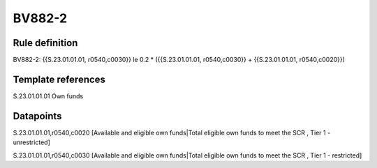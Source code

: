 =======
BV882-2
=======

Rule definition
---------------

BV882-2: {{S.23.01.01.01, r0540,c0030}} le 0.2 * ({{S.23.01.01.01, r0540,c0030}} + {{S.23.01.01.01, r0540,c0020}})


Template references
-------------------

S.23.01.01.01 Own funds


Datapoints
----------

S.23.01.01.01,r0540,c0020 [Available and eligible own funds|Total eligible own funds to meet the SCR , Tier 1 - unrestricted]

S.23.01.01.01,r0540,c0030 [Available and eligible own funds|Total eligible own funds to meet the SCR , Tier 1 - restricted]



